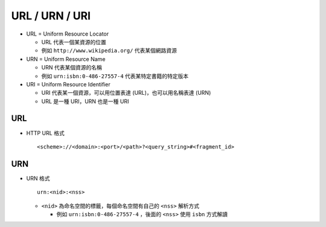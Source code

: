 ===============
URL / URN / URI
===============
* URL = Uniform Resource Locator

  - URL 代表一個某資源的位置

  - 例如 ``http://www.wikipedia.org/`` 代表某個網路資源

* URN = Uniform Resource Name

  - URN 代表某個資源的名稱

  - 例如 ``urn:isbn:0-486-27557-4`` 代表某特定書籍的特定版本

* URI = Uniform Resource Identifier

  - URI 代表某一個資源，可以用位置表達 (URL)，也可以用名稱表達 (URN)

  - URL 是一種 URI，URN 也是一種 URI


URL
----
* HTTP URL 格式 ::

    <scheme>://<domain>:<port>/<path>?<query_string>#<fragment_id>


URN
----
* URN 格式 ::

    urn:<nid>:<nss>

  - ``<nid>`` 為命名空間的標籤，每個命名空間有自己的 ``<nss>`` 解析方式

    + 例如 ``urn:isbn:0-486-27557-4`` ，後面的 ``<nss>`` 使用 ``isbn`` 方式解讀
